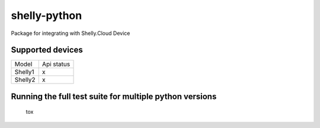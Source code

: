 shelly-python
==============

|PyPI version| |Python versions| |Build Status| |Code Health| |Coverage Status| |Hound|

Package for integrating with Shelly.Cloud Device


Supported devices
-----------------

======== ==========
Model    Api status
-------- ----------
Shelly1       x     
-------- ----------
Shelly2       x     
======== ==========


Running the full test suite for multiple python versions
--------------------------------------------------------
    tox


.. |PyPI version| image:: https://img.shields.io/pypi/v/shellypython.svg
   :target: https://pypi.org/project/shellypython/
.. |Python versions| image:: https://img.shields.io/pypi/pyversions/shellypython.svg
   :target: https://pypi.python.org/pypi/shellypython/
.. |Build Status| image:: https://img.shields.io/travis/marcogazzola/shelly-python/master.svg
   :target: https://travis-ci.org/marcogazzola/shelly-python
.. |Code Health| image:: https://landscape.io/github/marcogazzola/shelly-python/master/landscape.svg?style=flat
   :target: https://landscape.io/github/marcogazzola/shelly-python/master
.. |Coverage Status| image:: https://coveralls.io/repos/github/marcogazzola/shelly-python/badge.svg?branch=master
   :target: https://coveralls.io/github/marcogazzola/shelly-python?branch=master
.. |Hound| image:: https://img.shields.io/badge/Reviewed_by-Hound-8E64B0.svg
   :alt: Hound
   :target: https://houndci.com
